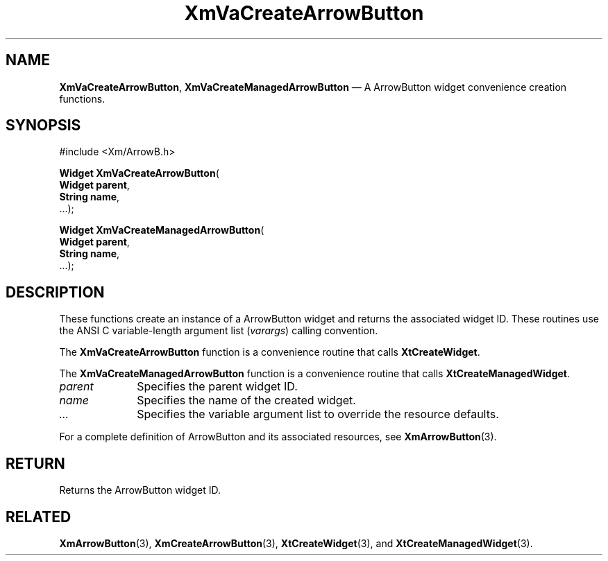 .DT
.TH "XmVaCreateArrowButton" "library call"
.SH "NAME"
\fBXmVaCreateArrowButton\fP,
\fBXmVaCreateManagedArrowButton\fP \(em A ArrowButton
widget convenience creation functions\&.
.iX "XmVaCreateArrowButton" "XmVaCreateManagedArrowButton"
.iX "creation functions"
.SH "SYNOPSIS"
.PP
.nf
#include <Xm/ArrowB\&.h>
.PP
\fBWidget \fBXmVaCreateArrowButton\fP\fR(
\fBWidget \fBparent\fR\fR,
\fBString \fBname\fR\fR,
\&.\&.\&.);
.PP
\fBWidget \fBXmVaCreateManagedArrowButton\fP\fR(
\fBWidget \fBparent\fR\fR,
\fBString \fBname\fR\fR,
\&.\&.\&.);
.fi
.SH "DESCRIPTION"
.PP
These functions create an instance of a
ArrowButton widget and returns the associated widget ID\&.
These routines use the ANSI C variable-length argument list (\fIvarargs\fP)
calling convention\&.
.PP
The \fBXmVaCreateArrowButton\fP function
is a convenience routine that calls \fBXtCreateWidget\fP\&.
.PP
The \fBXmVaCreateManagedArrowButton\fP
function is a convenience routine that calls \fBXtCreateManagedWidget\fP\&.
.PP
.IP "\fIparent\fP" 10
Specifies the parent widget ID\&.
.IP "\fIname\fP" 10
Specifies the name of the created widget\&.
.IP \fI...\fP
Specifies the variable argument list to override the resource defaults.
.PP
For a complete definition of ArrowButton and its associated
resources, see \fBXmArrowButton\fP(3)\&.
.SH "RETURN"
.PP
Returns the ArrowButton widget ID\&.
.SH "RELATED"
.PP
\fBXmArrowButton\fP(3),
\fBXmCreateArrowButton\fP(3),
\fBXtCreateWidget\fP(3), and
\fBXtCreateManagedWidget\fP(3)\&.
